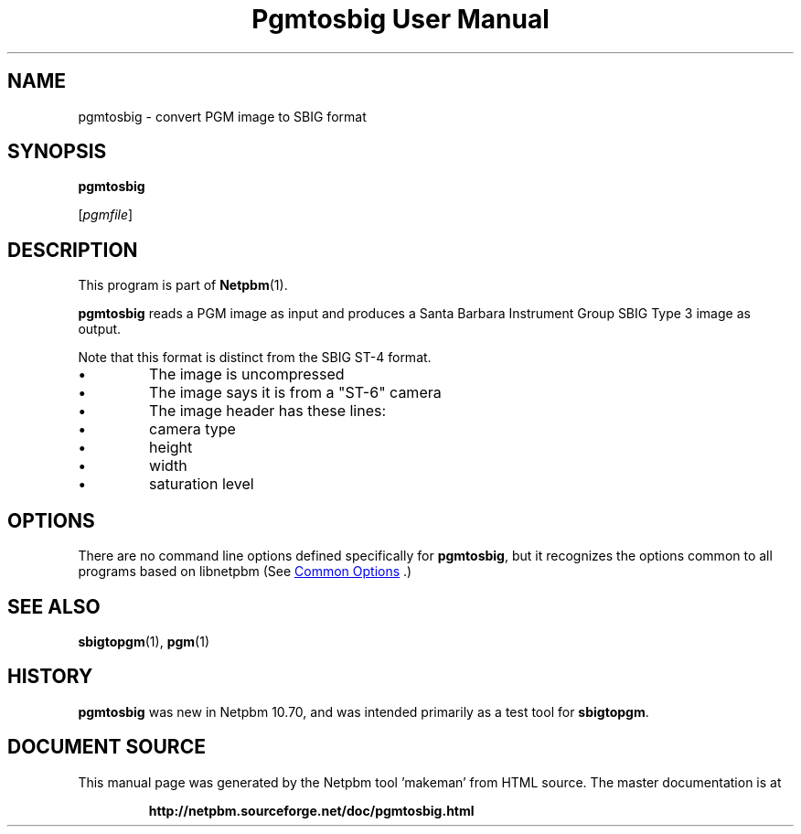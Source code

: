 \
.\" This man page was generated by the Netpbm tool 'makeman' from HTML source.
.\" Do not hand-hack it!  If you have bug fixes or improvements, please find
.\" the corresponding HTML page on the Netpbm website, generate a patch
.\" against that, and send it to the Netpbm maintainer.
.TH "Pgmtosbig User Manual" 1 "18 January 2015" "netpbm documentation"

.SH NAME

pgmtosbig - convert PGM image to SBIG format

.UN synopsis
.SH SYNOPSIS

\fBpgmtosbig\fP

[\fIpgmfile\fP]

.UN description
.SH DESCRIPTION
.PP
This program is part of
.BR "Netpbm" (1)\c
\&.
.PP
\fBpgmtosbig\fP reads a PGM image as input and produces a
Santa Barbara Instrument Group SBIG Type 3 image as output.
.PP
Note that this format is distinct from the SBIG ST-4 format.


.IP \(bu
The image is uncompressed
.IP \(bu
The image says it is from a "ST-6" camera
.IP \(bu
The image header has these lines:

.IP \(bu
camera type
.IP \(bu
height
.IP \(bu
width
.IP \(bu
saturation level  




.UN options
.SH OPTIONS
.PP
There are no command line options defined specifically
for \fBpgmtosbig\fP, but it recognizes the options common to all
programs based on libnetpbm (See 
.UR index.html#commonoptions
 Common Options
.UE
\&.)

.UN seealso
.SH SEE ALSO
.BR "sbigtopgm" (1)\c
\&,
.BR "pgm" (1)\c
\&

.UN history
.SH HISTORY
.PP
\fBpgmtosbig\fP was new in Netpbm 10.70, and was intended primarily as a
test tool for \fBsbigtopgm\fP.
.SH DOCUMENT SOURCE
This manual page was generated by the Netpbm tool 'makeman' from HTML
source.  The master documentation is at
.IP
.B http://netpbm.sourceforge.net/doc/pgmtosbig.html
.PP